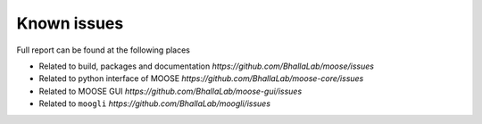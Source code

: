 Known issues
===========

Full report can be found at the following places

- Related to build, packages and documentation `https://github.com/BhallaLab/moose/issues`
- Related to python interface of MOOSE `https://github.com/BhallaLab/moose-core/issues`
- Related to MOOSE GUI `https://github.com/BhallaLab/moose-gui/issues`
- Related to ``moogli`` `https://github.com/BhallaLab/moogli/issues`
